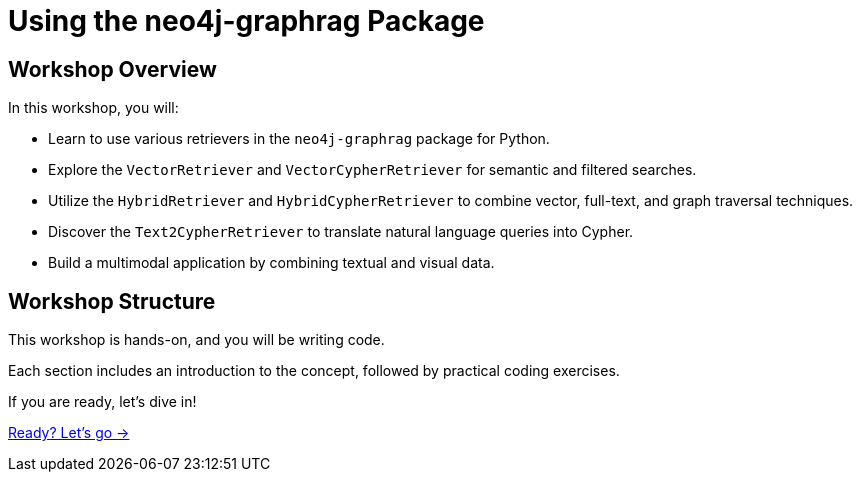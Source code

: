 = Using the neo4j-graphrag Package
:order: 2

== Workshop Overview

In this workshop, you will:

* Learn to use various retrievers in the `neo4j-graphrag` package for Python.
* Explore the `VectorRetriever` and `VectorCypherRetriever` for semantic and filtered searches.
* Utilize the `HybridRetriever` and `HybridCypherRetriever` to combine vector, full-text, and graph traversal techniques.
* Discover the `Text2CypherRetriever` to translate natural language queries into Cypher.
* Build a multimodal application by combining textual and visual data.

== Workshop Structure

This workshop is hands-on, and you will be writing code.

Each section includes an introduction to the concept, followed by practical coding exercises.

If you are ready, let's dive in!

link:./1-what-is-rag/[Ready? Let's go →, role=btn]
